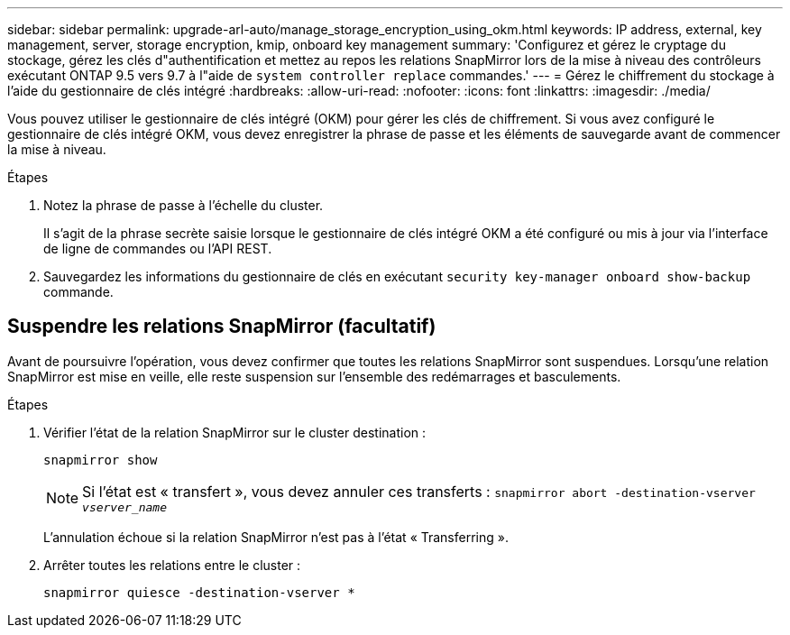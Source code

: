 ---
sidebar: sidebar 
permalink: upgrade-arl-auto/manage_storage_encryption_using_okm.html 
keywords: IP address, external, key management, server, storage encryption, kmip, onboard key management 
summary: 'Configurez et gérez le cryptage du stockage, gérez les clés d"authentification et mettez au repos les relations SnapMirror lors de la mise à niveau des contrôleurs exécutant ONTAP 9.5 vers 9.7 à l"aide de `system controller replace` commandes.' 
---
= Gérez le chiffrement du stockage à l'aide du gestionnaire de clés intégré
:hardbreaks:
:allow-uri-read: 
:nofooter: 
:icons: font
:linkattrs: 
:imagesdir: ./media/


[role="lead"]
Vous pouvez utiliser le gestionnaire de clés intégré (OKM) pour gérer les clés de chiffrement. Si vous avez configuré le gestionnaire de clés intégré OKM, vous devez enregistrer la phrase de passe et les éléments de sauvegarde avant de commencer la mise à niveau.

.Étapes
. Notez la phrase de passe à l'échelle du cluster.
+
Il s'agit de la phrase secrète saisie lorsque le gestionnaire de clés intégré OKM a été configuré ou mis à jour via l'interface de ligne de commandes ou l'API REST.

. Sauvegardez les informations du gestionnaire de clés en exécutant `security key-manager onboard show-backup` commande.




== Suspendre les relations SnapMirror (facultatif)

Avant de poursuivre l'opération, vous devez confirmer que toutes les relations SnapMirror sont suspendues. Lorsqu'une relation SnapMirror est mise en veille, elle reste suspension sur l'ensemble des redémarrages et basculements.

.Étapes
. Vérifier l'état de la relation SnapMirror sur le cluster destination :
+
`snapmirror show`

+
[NOTE]
====
Si l'état est « transfert », vous devez annuler ces transferts :
`snapmirror abort -destination-vserver _vserver_name_`

====
+
L'annulation échoue si la relation SnapMirror n'est pas à l'état « Transferring ».

. Arrêter toutes les relations entre le cluster :
+
`snapmirror quiesce -destination-vserver *`


